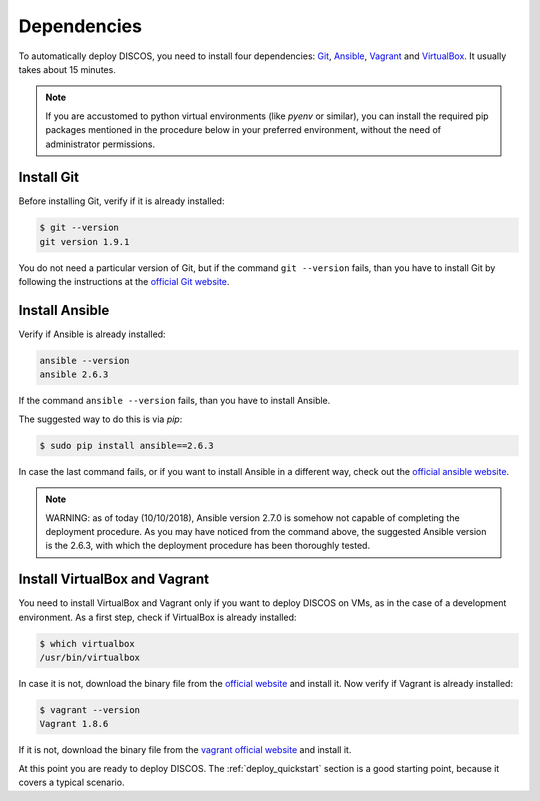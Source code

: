 .. _dependencies:

************
Dependencies
************

To automatically deploy DISCOS, you need to install four dependencies:
`Git <https://git-scm.com/>`_, `Ansible <https://www.ansible.com/>`_,
`Vagrant <https://www.vagrantup.com/>`_ and `VirtualBox
<https://www.virtualbox.org/>`_.  It usually takes about 15 minutes.


.. note:: If you are accustomed to python virtual environments
   (like `pyenv` or similar), you can install the required pip packages
   mentioned in the procedure below in your preferred environment,
   without the need of administrator permissions.


Install Git
===========
Before installing Git, verify if it is already installed:

.. code-block:: shell

   $ git --version
   git version 1.9.1

You do not need a particular version of Git, but if the command ``git --version``
fails, than you have to install Git by following the instructions at the `official Git
website <https://git-scm.com/book/en/v1/Getting-Started-Installing-Git>`_.


Install Ansible
===============
Verify if Ansible is already installed:

.. code-block:: shell

   ansible --version
   ansible 2.6.3

If the command ``ansible --version`` fails, than you have to install Ansible.

The suggested way to do this is via `pip`:

.. code-block:: shell

    $ sudo pip install ansible==2.6.3

In case the last command fails, or if you want to install Ansible in a
different way, check out the `official ansible website
<http://docs.ansible.com/ansible/intro_installation.html#installation>`_.

.. note:: WARNING: as of today (10/10/2018), Ansible version 2.7.0 is somehow
   not capable of completing the deployment procedure. As you may have noticed
   from the command above, the suggested Ansible version is the 2.6.3, with
   which the deployment procedure has been thoroughly tested.


Install VirtualBox and Vagrant
==============================
You need to install VirtualBox and Vagrant only if you want to
deploy DISCOS on VMs, as in the case of a development environment.
As a first step, check if VirtualBox is already installed:

.. code-block:: shell

   $ which virtualbox 
   /usr/bin/virtualbox

In case it is not, download the binary file from the
`official website <https://www.virtualbox.org/wiki/Downloads>`_
and install it.
Now verify if Vagrant is already installed:

.. code-block:: shell

   $ vagrant --version
   Vagrant 1.8.6

If it is not, download the binary file from
the `vagrant official website <https://www.vagrantup.com/downloads.html>`_
and install it.


At this point you are ready to deploy DISCOS.  The :ref:`deploy_quickstart`
section is a good starting point, because it covers a typical scenario.
